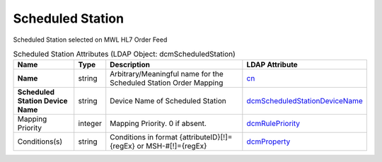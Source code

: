 Scheduled Station
=================
Scheduled Station selected on MWL HL7 Order Feed

.. tabularcolumns:: |p{4cm}|l|p{8cm}|l|
.. csv-table:: Scheduled Station Attributes (LDAP Object: dcmScheduledStation)
    :header: Name, Type, Description, LDAP Attribute
    :widths: 20, 7, 60, 13

    "**Name**",string,"Arbitrary/Meaningful name for the Scheduled Station Order Mapping","
    .. _cn:

    cn_"
    "**Scheduled Station Device Name**",string,"Device Name of Scheduled Station","
    .. _dcmScheduledStationDeviceName:

    dcmScheduledStationDeviceName_"
    "Mapping Priority",integer,"Mapping Priority. 0 if absent.","
    .. _dcmRulePriority:

    dcmRulePriority_"
    "Conditions(s)",string,"Conditions in format {attributeID}[!]={regEx} or MSH-#[!]={regEx}","
    .. _dcmProperty:

    dcmProperty_"
